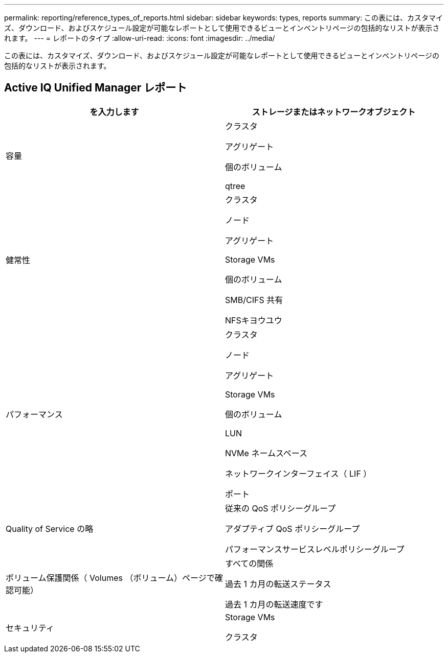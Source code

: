 ---
permalink: reporting/reference_types_of_reports.html 
sidebar: sidebar 
keywords: types, reports 
summary: この表には、カスタマイズ、ダウンロード、およびスケジュール設定が可能なレポートとして使用できるビューとインベントリページの包括的なリストが表示されます。 
---
= レポートのタイプ
:allow-uri-read: 
:icons: font
:imagesdir: ../media/


[role="lead"]
この表には、カスタマイズ、ダウンロード、およびスケジュール設定が可能なレポートとして使用できるビューとインベントリページの包括的なリストが表示されます。



== Active IQ Unified Manager レポート

[cols="2*"]
|===
| を入力します | ストレージまたはネットワークオブジェクト 


 a| 
容量
 a| 
クラスタ

アグリゲート

個のボリューム

qtree



 a| 
健常性
 a| 
クラスタ

ノード

アグリゲート

Storage VMs

個のボリューム

SMB/CIFS 共有

NFSキヨウユウ



 a| 
パフォーマンス
 a| 
クラスタ

ノード

アグリゲート

Storage VMs

個のボリューム

LUN

NVMe ネームスペース

ネットワークインターフェイス（ LIF ）

ポート



 a| 
Quality of Service の略
 a| 
従来の QoS ポリシーグループ

アダプティブ QoS ポリシーグループ

パフォーマンスサービスレベルポリシーグループ



 a| 
ボリューム保護関係（ Volumes （ボリューム）ページで確認可能）
 a| 
すべての関係

過去 1 カ月の転送ステータス

過去 1 カ月の転送速度です



 a| 
セキュリティ
 a| 
Storage VMs

クラスタ

|===
